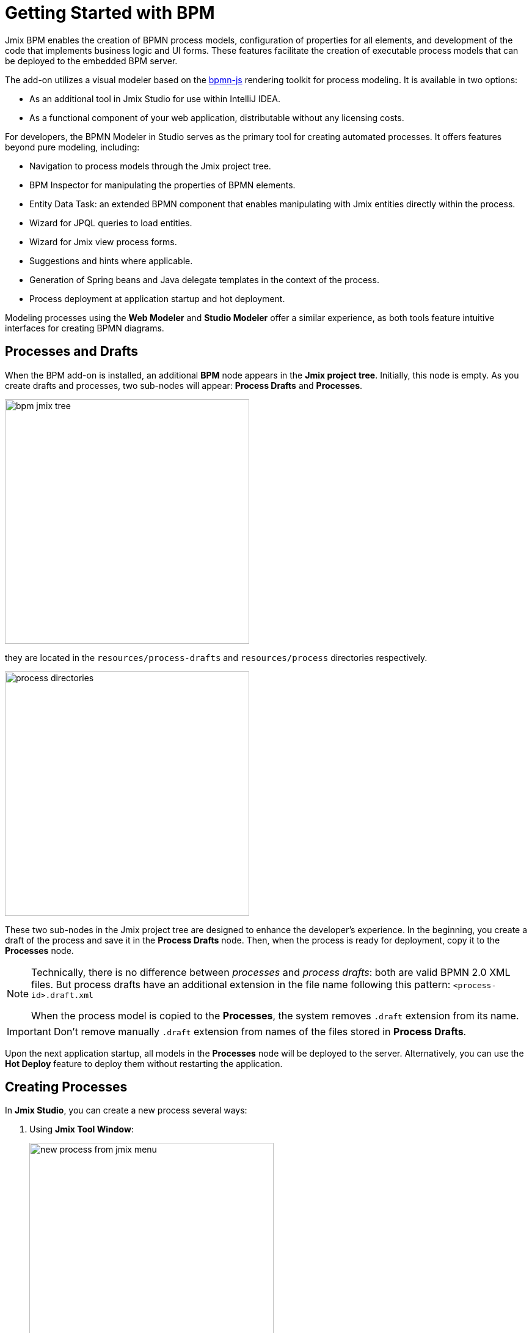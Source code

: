 = Getting Started with BPM

Jmix BPM enables the creation of BPMN process models, configuration of properties for all elements, and development of the code that implements business logic and UI forms. These features facilitate the creation of executable process models that can be deployed to the embedded BPM server.

The add-on utilizes a visual modeler based on the https://bpmn.io/[bpmn-js^] rendering toolkit for process modeling. It is available in two options:

* As an additional tool in Jmix Studio for use within IntelliJ IDEA.
* As a functional component of your web application, distributable without any licensing costs.

For developers, the BPMN Modeler in Studio serves as the primary tool for creating automated processes. It offers features beyond pure modeling, including:

* Navigation to process models through the Jmix project tree.
* BPM Inspector for manipulating the properties of BPMN elements.
* Entity Data Task: an extended BPMN component that enables manipulating with Jmix entities directly within the process.
* Wizard for JPQL queries to load entities.
* Wizard for Jmix view process forms.
* Suggestions and hints where applicable.
* Generation of Spring beans and Java delegate templates in the context of the process.
* Process deployment at application startup and hot deployment.


Modeling processes using the *Web Modeler* and  *Studio Modeler* offer a similar experience,
as both tools feature intuitive interfaces for creating BPMN diagrams.


[[processes-and-drafts]]
== Processes and Drafts

When the BPM add-on is installed, an additional *BPM* node appears in the *Jmix project tree*. Initially, this node is empty. As you create drafts and processes, two sub-nodes will appear: *Process Drafts* and *Processes*.

image::process-modeling/bpm-jmix-tree.png[,400]

they are located in the `resources/process-drafts` and `resources/process` directories respectively.

image::process-modeling/process-directories.png[,400]

These two sub-nodes in the Jmix project tree are designed to enhance the developer's experience. In the beginning, you create a draft of the process and save it in the *Process Drafts* node. Then, when the process is ready for deployment, copy it to the *Processes* node.

[NOTE]
====
Technically, there is no difference between _processes_ and _process drafts_: both are valid BPMN 2.0 XML files. But process drafts have an additional extension in the file name following this pattern:
`<process-id>.draft.xml`

When the process model is copied to the *Processes*, the system removes `.draft` extension from its name.
====

[IMPORTANT]
====
Don't remove manually `.draft` extension from names of the files stored in *Process Drafts*.
====

Upon the next application startup, all models in the *Processes* node will be deployed to the server.
Alternatively, you can use the *Hot Deploy* feature to deploy them without restarting the application.

// image::process-modeling/draft-context-menu.png[,400]
// image::process-modeling/process-context-menu.png[,400]


[[process-creating]]
== Creating Processes

In *Jmix Studio*, you can create a new process several ways:

. Using *Jmix Tool Window*:
+
image::process-modeling/new-process-from-jmix-menu.png[,400]

. Using the context menu in the *BPM* node (by right click):
+
image::process-modeling/new-process-from-the-tree.png[,400]

. Using IntelliJ IDEA main menu *File*-> *New*-> *BPMN Process*:
+
image::process-modeling/new-process-from-file-menu.png[]

. Using the context menu (by the right click) from anywhere within your project:
+
image::process-modeling/new-process-context-menu.png[]

Next, a *New BPMN Process* dialog window appears. Enter the process ID in snake case, and the name will be filled automatically.

image::bpmn-process/new-process.png[,500]

After clicking the *OK* button, *BPMN Modeler* will open.

The XML file of this process will be created as a _draft_ and to be placed in the *Process Drafts* folder.

[[uploading-processes]]
== Uploading Process Models

You can upload process models into your project from external sources. For this purpose, use regular copy/past features provided by operating system.

Switch to the regular _Project view_ in IntelliJ IDEA and
place the copied XML file in the `resources/process-drafts` or `resources/process` directory.

[WARNING]
====
When placing XML files in *drafts*, add `.draft` extension before `.xml` extension.
====

[[process-modeling-web]]
== Web Modeler
//todo - resolve this